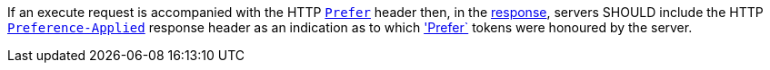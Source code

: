 [[rec_core_process-execute-preference-applied]]
[recommendation,type="general",id="/rec/core/process-execute-preference-applied",label="/rec/core/process-execute-preference-applied"]
====
If an execute request is accompanied with the HTTP https://datatracker.ietf.org/doc/html/rfc7240#section-2[`Prefer`] header then, in the <<sc_execute_response,response>>, servers SHOULD include the HTTP https://datatracker.ietf.org/doc/html/rfc7240#section-3[`Preference-Applied`] response header as an indication as to which https://datatracker.ietf.org/doc/html/rfc7240#section-2['Prefer`] tokens were honoured by the server.
====
